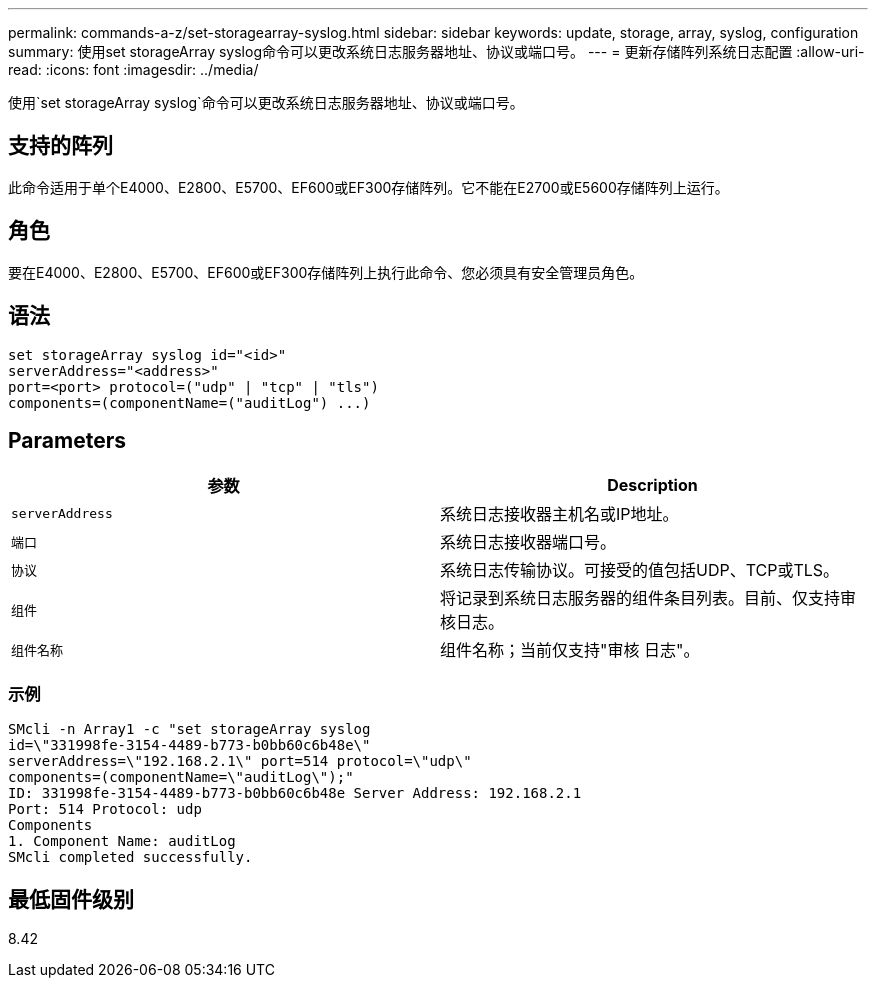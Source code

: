 ---
permalink: commands-a-z/set-storagearray-syslog.html 
sidebar: sidebar 
keywords: update, storage, array, syslog, configuration 
summary: 使用set storageArray syslog命令可以更改系统日志服务器地址、协议或端口号。 
---
= 更新存储阵列系统日志配置
:allow-uri-read: 
:icons: font
:imagesdir: ../media/


[role="lead"]
使用`set storageArray syslog`命令可以更改系统日志服务器地址、协议或端口号。



== 支持的阵列

此命令适用于单个E4000、E2800、E5700、EF600或EF300存储阵列。它不能在E2700或E5600存储阵列上运行。



== 角色

要在E4000、E2800、E5700、EF600或EF300存储阵列上执行此命令、您必须具有安全管理员角色。



== 语法

[source, cli]
----
set storageArray syslog id="<id>"
serverAddress="<address>"
port=<port> protocol=("udp" | "tcp" | "tls")
components=(componentName=("auditLog") ...)
----


== Parameters

[cols="2*"]
|===
| 参数 | Description 


 a| 
`serverAddress`
 a| 
系统日志接收器主机名或IP地址。



 a| 
`端口`
 a| 
系统日志接收器端口号。



 a| 
`协议`
 a| 
系统日志传输协议。可接受的值包括UDP、TCP或TLS。



 a| 
`组件`
 a| 
将记录到系统日志服务器的组件条目列表。目前、仅支持审核日志。



 a| 
`组件名称`
 a| 
组件名称；当前仅支持"审核 日志"。

|===


=== 示例

[listing]
----
SMcli -n Array1 -c "set storageArray syslog
id=\"331998fe-3154-4489-b773-b0bb60c6b48e\"
serverAddress=\"192.168.2.1\" port=514 protocol=\"udp\"
components=(componentName=\"auditLog\");"
ID: 331998fe-3154-4489-b773-b0bb60c6b48e Server Address: 192.168.2.1
Port: 514 Protocol: udp
Components
1. Component Name: auditLog
SMcli completed successfully.
----


== 最低固件级别

8.42
